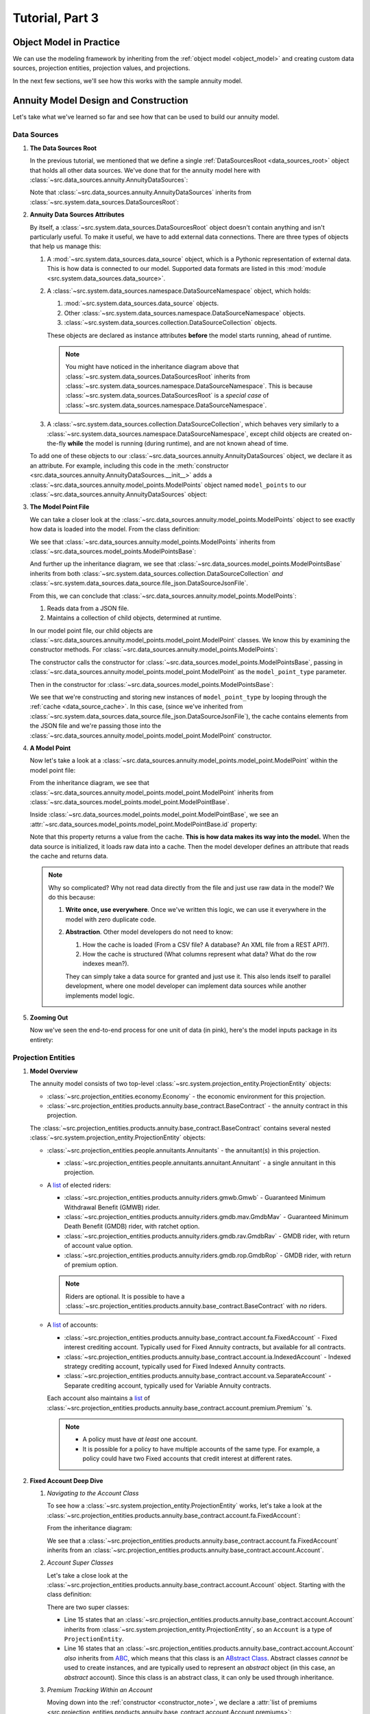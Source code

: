 .. _tutorial_pt3:

Tutorial, Part 3
================

Object Model in Practice
------------------------

We can use the modeling framework by inheriting from the :ref:`object model <object_model>` and creating
custom data sources, projection entities, projection values, and projections.

In the next few sections, we'll see how this works with the sample annuity model.

.. collapse:: About inheritance...

    `Inheritance <https://en.wikipedia.org/wiki/Inheritance_(object-oriented_programming)>`_
    is a mechanism where classes can have defined hierarchical relationships with other classes.

    For example, in our previous note on :ref:`classes <classes_note>`, we defined an ``Account`` class
    which models a bank account:

    .. code-block:: python

        class Account:

            _balance: float

            def __init__(
                self
            ):

                self._balance = 0.0

            def deposit(
                self,
                amount: float
            ) -> None:

                self._balance += amount

    Now suppose we want to define a special type of account that provides a 5% bonus on every deposit.
    We can declare a new "bonus" ``Account`` class, derived from our original ``Account`` class like so:

    .. code-block:: python

        class BonusAccount(
            Account  # "BonusAccount" is derived from "Account"
        ):

            _bonus_rate: float

            def __init__(
                self
            ):

                self._bonus_rate = 0.05

            def deposit(
                self,
                amount: float
            ) -> None:

                self._balance += amount * (1.0 + self._bonus_rate)

    Note that:

    #. We **inherit** all attributes from the **super class**. In this example, the super class is
       ``Account``, and we've inherited the ``_balance`` and ``deposit`` attributes.

    #. We've declared a new ``_bonus_rate`` attribute, that only exists in ``BonusAccount`` objects
       (and *not* in ``Account`` objects).

       .. _inheritance_override:

    #. We've **overridden** the definition of the ``deposit`` function. The behavior of ``deposit``
       changes depending on whether the object is an ``Account`` or a ``BonusAccount``.

    Using inheritance, we can:

    #. Minimize code re-use by inheriting code that is common between classes.
    #. Extend the functionality of existing classes.
    #. Change the functionality in existing classes.

Annuity Model Design and Construction
-------------------------------------

Let's take what we've learned so far and see how that can be used to build our annuity model.

Data Sources
^^^^^^^^^^^^

#. **The Data Sources Root**

   In the previous tutorial, we mentioned that we define a single :ref:`DataSourcesRoot <data_sources_root>` object
   that holds all other data sources. We've done that for the annuity model here with
   :class:`~src.data_sources.annuity.AnnuityDataSources`:

   .. code-block:: python
        :linenos:
        :lineno-start: 26
        :emphasize-lines: 2

        class AnnuityDataSources(
            DataSourcesRoot
        ):

   Note that :class:`~src.data_sources.annuity.AnnuityDataSources` inherits from
   :class:`~src.system.data_sources.DataSourcesRoot`:

   .. inheritance-diagram:: src.data_sources.annuity.AnnuityDataSources
      :parts: 1

#. **Annuity Data Sources Attributes**

   By itself, a :class:`~src.system.data_sources.DataSourcesRoot` object doesn't contain anything and isn't
   particularly useful. To make it useful, we have to add external data connections. There are three types
   of objects that help us manage this:

   #. A :mod:`~src.system.data_sources.data_source` object, which is a Pythonic representation of external data. This
      is how data is connected to our model. Supported data formats are listed in this
      :mod:`module <src.system.data_sources.data_source>`.
   #. A :class:`~src.system.data_sources.namespace.DataSourceNamespace` object, which holds:

      #. :mod:`~src.system.data_sources.data_source` objects.
      #. Other :class:`~src.system.data_sources.namespace.DataSourceNamespace` objects.
      #. :class:`~src.system.data_sources.collection.DataSourceCollection` objects.

      These objects are declared as instance attributes **before** the model starts running, ahead of runtime.

      .. note::
        You might have noticed in the inheritance diagram above that :class:`~src.system.data_sources.DataSourcesRoot`
        inherits from :class:`~src.system.data_sources.namespace.DataSourceNamespace`.
        This is because :class:`~src.system.data_sources.DataSourcesRoot` is a *special case* of
        :class:`~src.system.data_sources.namespace.DataSourceNamespace`.

   #. A :class:`~src.system.data_sources.collection.DataSourceCollection`, which behaves very similarly to a
      :class:`~src.system.data_sources.namespace.DataSourceNamespace`, except child objects are created on-the-fly
      **while** the model is running (during runtime), and are not known ahead of time.

   To add one of these objects to our :class:`~src.data_sources.annuity.AnnuityDataSources` object,
   we declare it as an attribute. For example, including this code in the
   :meth:`constructor <src.data_sources.annuity.AnnuityDataSources.__init__>` adds a
   :class:`~src.data_sources.annuity.model_points.ModelPoints` object named ``model_points`` to our
   :class:`~src.data_sources.annuity.AnnuityDataSources` object:

   .. code-block:: python
        :linenos:
        :lineno-start: 76

        # Model points
        self.model_points = ModelPoints(
            path=join(
                self.path,
                'model_points.json'
            )
        )

#. **The Model Point File**

   We can take a closer look at the :class:`~src.data_sources.annuity.model_points.ModelPoints` object to see exactly
   how data is loaded into the model. From the class definition:

   .. code-block:: python
        :linenos:
        :lineno-start: 10
        :emphasize-lines: 2

        class ModelPoints(
            ModelPointsBase
        ):

   We see that :class:`~src.data_sources.annuity.model_points.ModelPoints` inherits from
   :class:`~src.data_sources.model_points.ModelPointsBase`:

   .. inheritance-diagram:: src.data_sources.annuity.model_points.ModelPoints
      :parts: 1

   And further up the inheritance diagram, we see that :class:`~src.data_sources.model_points.ModelPointsBase` inherits
   from both :class:`~src.system.data_sources.collection.DataSourceCollection` *and*
   :class:`~src.system.data_sources.data_source.file_json.DataSourceJsonFile`.

   From this, we can conclude that :class:`~src.data_sources.annuity.model_points.ModelPoints`:

   #. Reads data from a JSON file.
   #. Maintains a collection of child objects, determined at runtime.

   In our model point file, our child objects are :class:`~src.data_sources.annuity.model_points.model_point.ModelPoint`
   classes. We know this by examining the constructor methods. For
   :class:`~src.data_sources.annuity.model_points.ModelPoints`:

   .. code-block:: python
        :linenos:
        :lineno-start: 35
        :emphasize-lines: 4

        ModelPointsBase.__init__(
            self=self,
            path=path,
            model_point_type=ModelPoint
        )

   The constructor calls the constructor for :class:`~src.data_sources.model_points.ModelPointsBase`,
   passing in :class:`~src.data_sources.annuity.model_points.model_point.ModelPoint` as the ``model_point_type``
   parameter.

   Then in the constructor for :class:`~src.data_sources.model_points.ModelPointsBase`:

   .. code-block:: python
        :linenos:
        :lineno-start: 49
        :emphasize-lines: 3, 4, 5

        for data in [row[1] for row in self.cache.iterrows()]:

            instance = model_point_type(
                data=data
            )

            self[instance.id] = instance

   We see that we're constructing and storing new instances of ``model_point_type`` by looping through the
   :ref:`cache <data_source_cache>`. In this case, (since we've inherited from
   :class:`~src.system.data_sources.data_source.file_json.DataSourceJsonFile`), the cache contains elements from
   the JSON file and we're passing those into the
   :class:`~src.data_sources.annuity.model_points.model_point.ModelPoint` constructor.

#. **A Model Point**

   Now let's take a look at a :class:`~src.data_sources.annuity.model_points.model_point.ModelPoint` within the
   model point file:

   .. inheritance-diagram:: src.data_sources.annuity.model_points.model_point.ModelPoint
      :parts: 1

   From the inheritance diagram, we see that :class:`~src.data_sources.annuity.model_points.model_point.ModelPoint`
   inherits from :class:`~src.data_sources.model_points.model_point.ModelPointBase`.

   Inside :class:`~src.data_sources.model_points.model_point.ModelPointBase`, we see an
   :attr:`~src.data_sources.model_points.model_point.ModelPointBase.id` property:

   .. code-block:: python
        :linenos:
        :lineno-start: 36
        :emphasize-lines: 14

            @property
            def id(
                self
            ) -> str:

                """
                Unique identifier for this model point. This could be a Policy Number, integer,
                `GUID <https://en.wikipedia.org/wiki/Universally_unique_identifier>`_,
                or any other unique code.

                :return: Model point ID.
                """

                return self.cache[DEFAULT_COL]['id']

   Note that this property returns a value from the cache. **This is how data makes its way into the model.** When the
   data source is initialized, it loads raw data into a cache. Then the model developer defines an attribute
   that reads the cache and returns data.

   .. note::
        Why so complicated? Why not read data directly from the file and just use raw data in the model? We
        do this because:

        #. **Write once, use everywhere**. Once we've written this logic, we can use it everywhere in the model with
           zero duplicate code.

        #. **Abstraction**. Other model developers do not need to know:

           #. How the cache is loaded (From a CSV file? A database? An XML file from a REST API?).
           #. How the cache is structured (What columns represent what data? What do the row indexes mean?).

           They can simply take a data source for granted and just use it. This also lends itself to
           parallel development, where one model developer can implement data sources while another
           implements model logic.

#. **Zooming Out**

   Now we've seen the end-to-end process for one unit of data (in pink), here's the model inputs package in its entirety:

   .. graphviz::

    digraph {
        edge [dir="back"];
        node [fontname="Arial"];
        rankdir="LR";

        AnnuityDataSources [shape="box3d"];

        EconomicScenarios [shape="folder"];
        EconomicScenario [shape="cylinder"];
        get_rate [shape="ellipse"];

        ModelPoints [shape="folder"];
        ModelPoint [shape="cylinder"];
        id_mp [label="id" shape="ellipse" fillcolor="darksalmon" style="filled"];
        product_type [shape="ellipse"];
        product_name [shape="ellipse"];
        issue_date [shape="ellipse"];
        Annuitants [shape="folder"];
        Annuitant [shape="cylinder"]
        id_annuitant [label="id" shape="ellipse"];
        gender [shape="ellipse"];
        date_of_birth [shape="ellipse"];
        Riders [shape="folder"];
        Gmwb [shape="folder"];
        rider_type [shape="ellipse"];
        rider_name [shape="ellipse"];
        benefit_base [shape="ellipse"];
        first_withdrawal_date [shape="ellipse"];
        Gmdb [shape="folder"];
        Accounts [shape="folder"];
        Account [shape="cylinder"];
        id_account [label="id" shape="ellipse"];
        account_type [shape="ellipse"];
        account_name [shape="ellipse"];
        account_value [shape="ellipse"];
        account_date [shape="ellipse"];
        Premiums [shape="folder"];
        Premium [shape="cylinder"];
        premium_date [shape="ellipse"];
        premium_amount [shape="ellipse"];

        Mortality [shape="folder"];
        BaseMortality [shape="cylinder"];
        base_mortality_rate [shape="ellipse"];
        MortalityImprovement [shape="cylinder"];
        mortality_improvement_rate [shape="ellipse"];
        MortalityImprovementDates [shape="cylinder"];
        mortality_improvement_start_date [shape="ellipse"];
        mortality_improvement_end_date [shape="ellipse"];

        PolicyholderBehaviors [shape="folder"];
        BaseLapse [shape="cylinder"];
        base_lapse_rate [shape="ellipse"];
        ShockLapse [shape="cylinder"];
        shock_lapse_multiplier [shape="ellipse"];
        Annuitization [shape="cylinder"];
        annuitization_rate [shape="ellipse"];

        Product [shape="folder"];
        BaseProduct [shape="folder"];
        SurrenderCharge [shape="cylinder"];
        surrender_charge_rate [shape="cylinder"];
        cdsc_period [shape="cylinder"];
        CreditingRate [shape="folder"];
        FixedCreditingRate [shape="cylinder"];
        crediting_rate [shape="ellipse"];
        IndexedCreditingRate [shape="cylinder"];
        index [shape="ellipse"];
        term [shape="ellipse"];
        cap [shape="ellipse"];
        spread [shape="ellipse"];
        participation_rate [shape="ellipse"];
        floor [shape="ellipse"];
        GmdbRider [shape="folder"];
        GmdbCharge [shape="cylinder"];
        charge_rate_gmdb [label="charge_rate" shape="ellipse"];
        GmdbTypes [shape="cylinder"];
        gmdb_type [shape="ellipse"];
        GmwbRider [shape="folder"];
        GmwbBenefit [shape="cylinder"];
        av_active_withdrawal_rate [shape="ellipse"];
        av_exhaust_withdrawal_rate [shape="ellipse"];
        GmwbCharge [shape="cylinder"];
        charge_rate_gmwb [label="charge_rate" shape="ellipse"];

        AnnuityDataSources -> EconomicScenarios;
        EconomicScenarios -> EconomicScenario;
        EconomicScenario -> get_rate;

        AnnuityDataSources -> ModelPoints;
        ModelPoints -> ModelPoint;
        ModelPoint -> id_mp;
        ModelPoint -> product_type;
        ModelPoint -> product_name;
        ModelPoint -> issue_date;
        ModelPoint -> Annuitants;
        Annuitants -> Annuitant;
        Annuitant -> id_annuitant;
        Annuitant -> gender;
        Annuitant -> date_of_birth;
        ModelPoint -> Riders;
        Riders -> Gmwb;
        Gmwb -> rider_type;
        Gmwb -> rider_name;
        Gmwb -> benefit_base;
        Gmwb -> first_withdrawal_date;
        Riders -> Gmdb;
        Gmdb -> rider_type;
        Gmdb -> rider_name;
        ModelPoint -> Accounts;
        Accounts -> Account;
        Account -> id_account;
        Account -> account_type;
        Account -> account_name;
        Account -> account_value;
        Account -> account_date;
        Account -> Premiums;
        Premiums -> Premium;
        Premium -> premium_date;
        Premium -> premium_amount;

        AnnuityDataSources -> Mortality;
        Mortality -> BaseMortality;
        BaseMortality -> base_mortality_rate;
        Mortality -> MortalityImprovement;
        MortalityImprovement -> mortality_improvement_rate;
        Mortality -> MortalityImprovementDates;
        MortalityImprovementDates -> mortality_improvement_start_date;
        MortalityImprovementDates -> mortality_improvement_end_date;


        AnnuityDataSources -> PolicyholderBehaviors;
        PolicyholderBehaviors -> BaseLapse;
        BaseLapse -> base_lapse_rate;
        PolicyholderBehaviors -> ShockLapse;
        ShockLapse -> shock_lapse_multiplier;
        PolicyholderBehaviors -> Annuitization;
        Annuitization -> annuitization_rate;

        AnnuityDataSources -> Product;

        Product -> BaseProduct;
        BaseProduct -> SurrenderCharge;
        SurrenderCharge -> surrender_charge_rate;
        SurrenderCharge -> cdsc_period;
        BaseProduct -> CreditingRate;
        CreditingRate -> FixedCreditingRate;
        FixedCreditingRate -> crediting_rate;
        CreditingRate -> IndexedCreditingRate;
        IndexedCreditingRate -> index;
        IndexedCreditingRate -> term;
        IndexedCreditingRate -> cap;
        IndexedCreditingRate -> spread;
        IndexedCreditingRate -> participation_rate;
        IndexedCreditingRate -> floor;

        Product -> GmdbRider;
        GmdbRider -> GmdbCharge;
        GmdbCharge-> charge_rate_gmdb;
        GmdbRider -> GmdbTypes;
        GmdbTypes -> gmdb_type;

        Product -> GmwbRider;
        GmwbRider -> GmwbBenefit;
        GmwbBenefit -> av_active_withdrawal_rate;
        GmwbBenefit -> av_exhaust_withdrawal_rate;
        GmwbRider -> GmwbCharge;
        GmwbCharge -> charge_rate_gmwb;
    }

Projection Entities
^^^^^^^^^^^^^^^^^^^

#. **Model Overview**

   .. graphviz::

    digraph {
        edge [dir="back"];
        node [fontname="Arial", shape="Box"];

        Riders [shape="tab"];
        Accounts [shape="tab"];
        Fixed [shape="tab"];
        Indexed [shape="tab"];
        Separate [shape="tab"];
        Premiums [shape="tab"];
        Annuitants [shape="tab"];

        "Economy";

        "Base Contract" -> Annuitants;
        Annuitants -> "Annuitant";

        "Base Contract" -> Riders;
        Riders -> "GMWB";
        Riders -> "GMDB MAV";
        Riders -> "GMDB RAV";
        Riders -> "GMDB ROP";

        "Base Contract" -> Accounts;
        Accounts -> Fixed -> Premiums;
        Accounts -> Indexed -> Premiums;
        Accounts -> Separate -> Premiums;
        Premiums -> Premium;
    }

   The annuity model consists of two top-level :class:`~src.system.projection_entity.ProjectionEntity` objects:

   - :class:`~src.projection_entities.economy.Economy` - the economic environment for this projection.

   - :class:`~src.projection_entities.products.annuity.base_contract.BaseContract` - the annuity contract in this
     projection.

   The :class:`~src.projection_entities.products.annuity.base_contract.BaseContract`
   contains several nested
   :class:`~src.system.projection_entity.ProjectionEntity` objects:

   - :class:`~src.projection_entities.people.annuitants.Annuitants` - the annuitant(s) in this projection.

     - :class:`~src.projection_entities.people.annuitants.annuitant.Annuitant` - a single annuitant in this projection.

   - A `list <https://docs.python.org/3/tutorial/datastructures.html#more-on-lists>`_ of elected riders:

     - :class:`~src.projection_entities.products.annuity.riders.gmwb.Gmwb` - Guaranteed Minimum Withdrawal Benefit
       (GMWB) rider.
     - :class:`~src.projection_entities.products.annuity.riders.gmdb.mav.GmdbMav` - Guaranteed Minimum Death Benefit
       (GMDB) rider, with ratchet option.
     - :class:`~src.projection_entities.products.annuity.riders.gmdb.rav.GmdbRav` -
       GMDB rider, with return of account value option.
     - :class:`~src.projection_entities.products.annuity.riders.gmdb.rop.GmdbRop` -
       GMDB rider, with return of premium option.

     .. note::
        Riders are optional. It is possible to have a
        :class:`~src.projection_entities.products.annuity.base_contract.BaseContract` with *no* riders.

   - A `list <https://docs.python.org/3/tutorial/datastructures.html#more-on-lists>`_ of accounts:

     - :class:`~src.projection_entities.products.annuity.base_contract.account.fa.FixedAccount` - Fixed interest
       crediting account. Typically used for Fixed Annuity contracts, but available for all contracts.
     - :class:`~src.projection_entities.products.annuity.base_contract.account.ia.IndexedAccount` - Indexed
       strategy crediting account, typically used for Fixed Indexed Annuity contracts.
     - :class:`~src.projection_entities.products.annuity.base_contract.account.va.SeparateAccount` - Separate
       crediting account, typically used for Variable Annuity contracts.

     Each account also maintains a `list <https://docs.python.org/3/tutorial/datastructures.html#more-on-lists>`_
     of :class:`~src.projection_entities.products.annuity.base_contract.account.premium.Premium` 's.

     .. note::
        - A policy must have *at least* one account.
        - It is possible for a policy to have multiple accounts of the same type. For example,
          a policy could have two Fixed accounts that credit interest at different rates.

#. **Fixed Account Deep Dive**

   #. *Navigating to the Account Class*

      To see how a :class:`~src.system.projection_entity.ProjectionEntity` works, let's take a look at the
      :class:`~src.projection_entities.products.annuity.base_contract.account.fa.FixedAccount`:

      .. code-block:: python
        :linenos:
        :lineno-start: 14
        :emphasize-lines: 2

        class FixedAccount(
            Account
        ):

      From the inheritance diagram:

      .. inheritance-diagram:: src.projection_entities.products.annuity.base_contract.account.fa.FixedAccount
         :parts: 1

      We see that a :class:`~src.projection_entities.products.annuity.base_contract.account.fa.FixedAccount` inherits
      from an :class:`~src.projection_entities.products.annuity.base_contract.account.Account`.

   #. *Account Super Classes*

      Let's take a close look at the :class:`~src.projection_entities.products.annuity.base_contract.account.Account`
      object. Starting with the class definition:

      .. code-block:: python
        :linenos:
        :lineno-start: 14
        :emphasize-lines: 2, 3

        class Account(
            ProjectionEntity,
            ABC
        ):

      There are two super classes:

      .. inheritance-diagram:: src.projection_entities.products.annuity.base_contract.account.Account
         :parts: 1

      - Line 15 states that an :class:`~src.projection_entities.products.annuity.base_contract.account.Account`
        inherits from :class:`~src.system.projection_entity.ProjectionEntity`, so an ``Account`` is a
        type of ``ProjectionEntity``.
      - Line 16 states that an :class:`~src.projection_entities.products.annuity.base_contract.account.Account`
        *also* inherits from `ABC <https://docs.python.org/3/library/abc.html#abc.ABC>`_, which means that this
        class is an
        `ABstract Class <https://en.wikipedia.org/wiki/Abstract_type>`_. Abstract classes *cannot* be used
        to create instances, and are typically used to represent an *abstract* object (in this case, an *abstract*
        account). Since this class is an abstract class, it can only be used through inheritance.

   #. *Premium Tracking Within an Account*

      Moving down into the :ref:`constructor <constructor_note>`, we declare a
      :attr:`list of premiums <src.projection_entities.products.annuity.base_contract.account.Account.premiums>`:

      .. code-block:: python
        :linenos:
        :lineno-start: 69

        self.premiums = self._get_new_premiums(
            t1=self.init_t
        )

      Where ``_get_new_premiums`` returns a list of premiums paid at
      :attr:`~src.system.projection_entity.ProjectionEntity.init_t`. This attribute stores all premiums
      that are (and will be) paid into the account,
      and will grow as this projection entity is projected into the future.

   #. *Declaring Projection Values*

      Further down the constructor, we declare :class:`~src.system.projection_entity.projection_value.ProjectionValue`
      objects. For example:

      .. code-block:: python
        :linenos:
        :lineno-start: 80

        self.premium_cumulative = ProjectionValue(
            init_t=self.init_t,
            init_value=self._calc_total_premium()
        )

        self.interest_credited = ProjectionValue(
            init_t=self.init_t,
            init_value=0.0
        )

      These two attributes (along with other :class:`~src.system.projection_entity.projection_value.ProjectionValue`
      objects) represent *key values* that we're interested in tracking. In the code above:

      #. :attr:`~src.projection_entities.products.annuity.base_contract.account.Account.premium_cumulative` tracks
         the cumulative premiums paid into the ``Account``. Its initial value is provided by the
         ``_calc_total_premium`` method, and is set at time
         :attr:`~src.system.projection_entity.ProjectionEntity.init_t`.
      #. :attr:`~src.projection_entities.products.annuity.base_contract.account.Account.interest_credited` tracks
         the point-in-time interest paid into the ``Account``. Its initial value is set to ``0.0`` at time
         :attr:`~src.system.projection_entity.ProjectionEntity.init_t`.

   #. *Declaring Methods*

      :class:`~src.system.projection_entity.ProjectionEntity` objects typically declare methods that calculate
      and update :class:`~src.system.projection_entity.projection_value.ProjectionValue` objects.

      For example:

      .. code-block:: python
        :linenos:
        :lineno-start: 80

        def process_withdrawal(
            self,
            withdrawal_amount: float
        ) -> None:

            """
            Reduces :attr:`account value <account_value>` by a withdrawal amount
            and records the :attr:`withdrawal amount <withdrawal>`.

            .. warning:
                This algorithm does not check if the withdrawal amount is greater than the account value.

            :param withdrawal_amount: Withdrawal amount.
            :return: Nothing.
            """

            self.withdrawal[self.time_steps.t] = withdrawal_amount
            self.account_value[self.time_steps.t] = self.account_value - self.withdrawal

      This method:

      #. Sets the :attr:`withdrawal_amount <src.projection_entities.products.annuity.base_contract.account.Account.withdrawal>`
         :class:`~src.system.projection_entity.projection_value.ProjectionValue` at time
         :attr:`t <src.system.projection.time_steps.TimeSteps.t>`.

         .. note::
                The withdrawal amount is calculated somewhere outside the method and passed in as a method
                `argument <https://en.wikipedia.org/wiki/Parameter_(computer_programming)>`_.

      #. Sets the :attr:`withdrawal_amount <src.projection_entities.products.annuity.base_contract.account.Account.account_value>`
         :class:`~src.system.projection_entity.projection_value.ProjectionValue` at time
         :attr:`t <src.system.projection.time_steps.TimeSteps.t>`, by subtracting two
         :class:`~src.system.projection_entity.projection_value.ProjectionValue` 's with each other.

   #. *Overriding Methods*

      In the previous section we've seen how to declare a method that interacts with class attributes.
      The :class:`~src.projection_entities.products.annuity.base_contract.account.Account` class also contains a
      :meth:`src.projection_entities.products.annuity.base_contract.account.Account.credit_interest`
      **abstract method**:

      .. code-block:: python
        :linenos:
        :lineno-start: 219

            @abstractmethod
            def credit_interest(
                self
            ) -> None:

                """
                Abstract method that represents an interest crediting mechanism. Inherit and override to implement
                a custom crediting algorithm (e.g. RILA, separate account crediting, or indexed crediting).

                :return: Nothing.
                """

                ...

      An abstract method declares that a method *should* exist, and what arguments the method should take,
      but doesn't provide an *implementation* for the method. Note:

      #. There is an `abstractmethod <https://docs.python.org/3/library/abc.html#abc.abstractmethod>`_ decorator over
         method name.
      #. The function body is empty and only contains
         `ellipsis <https://docs.python.org/3/library/constants.html#Ellipsis>`_.

      You can think of an abstract method as a "placeholder" within an abstract class, where the implementation
      is provided by a derived class.

      In this case, recall that the :class:`~src.projection_entities.products.annuity.base_contract.account.Account`
      class is an `abstract class <https://en.wikipedia.org/wiki/Abstract_type>`_, and is inherited by
      :class:`~src.projection_entities.products.annuity.base_contract.account.fa.FixedAccount`:

      .. inheritance-diagram:: src.projection_entities.products.annuity.base_contract.account.fa.FixedAccount
         :parts: 1

      If we go back up to :class:`~src.projection_entities.products.annuity.base_contract.account.fa.FixedAccount`, we
      see :class:`~src.projection_entities.products.annuity.base_contract.account.fa.FixedAccount` 's implementation
      of the :meth:`~src.projection_entities.products.annuity.base_contract.account.fa.FixedAccount.credit_interest`:

      .. code-block:: python
        :linenos:
        :lineno-start: 36

            def credit_interest(
                self
            ) -> None:

                r"""
                Credits interest to the sub\-account, where the fixed crediting rate is from
                :meth:`~src.data_sources.annuity.product.base.crediting_rate.fixed.FixedCreditingRate.crediting_rate`.

                .. math::
                    interest \, credited = account \, value \times crediting \, rate \times years \, elapsed

                :math:`years \, elapsed` is calculated using :func:`~src.system.date.calc_partial_years`.

                :return: Nothing
                """

                crediting_rate = self.data_sources.product.base_product.crediting_rate.fixed.crediting_rate(
                    account_name=self.account_data_source.account_name
                )

                partial_years = calc_partial_years(
                    dt1=self.time_steps.t,
                    dt2=self.time_steps.prev_t
                )

                crediting_rate *= partial_years

                self.interest_credited[self.time_steps.t] = self.account_value * crediting_rate

                self.account_value[self.time_steps.t] = self.account_value + self.interest_credited

      .. note::
        **Why do we do this?**

        There is *a lot* of common logic between the various account types. For example, each account
        processes premiums and takes withdrawals in the exact same way. This allows us to put all the
        common account logic in one generic account, then inherit and override to create "specialized"
        types of accounts.

        We can extend this generalize / specialize construct to many objects within an actuarial model,
        and programming in general.

Projection
^^^^^^^^^^


